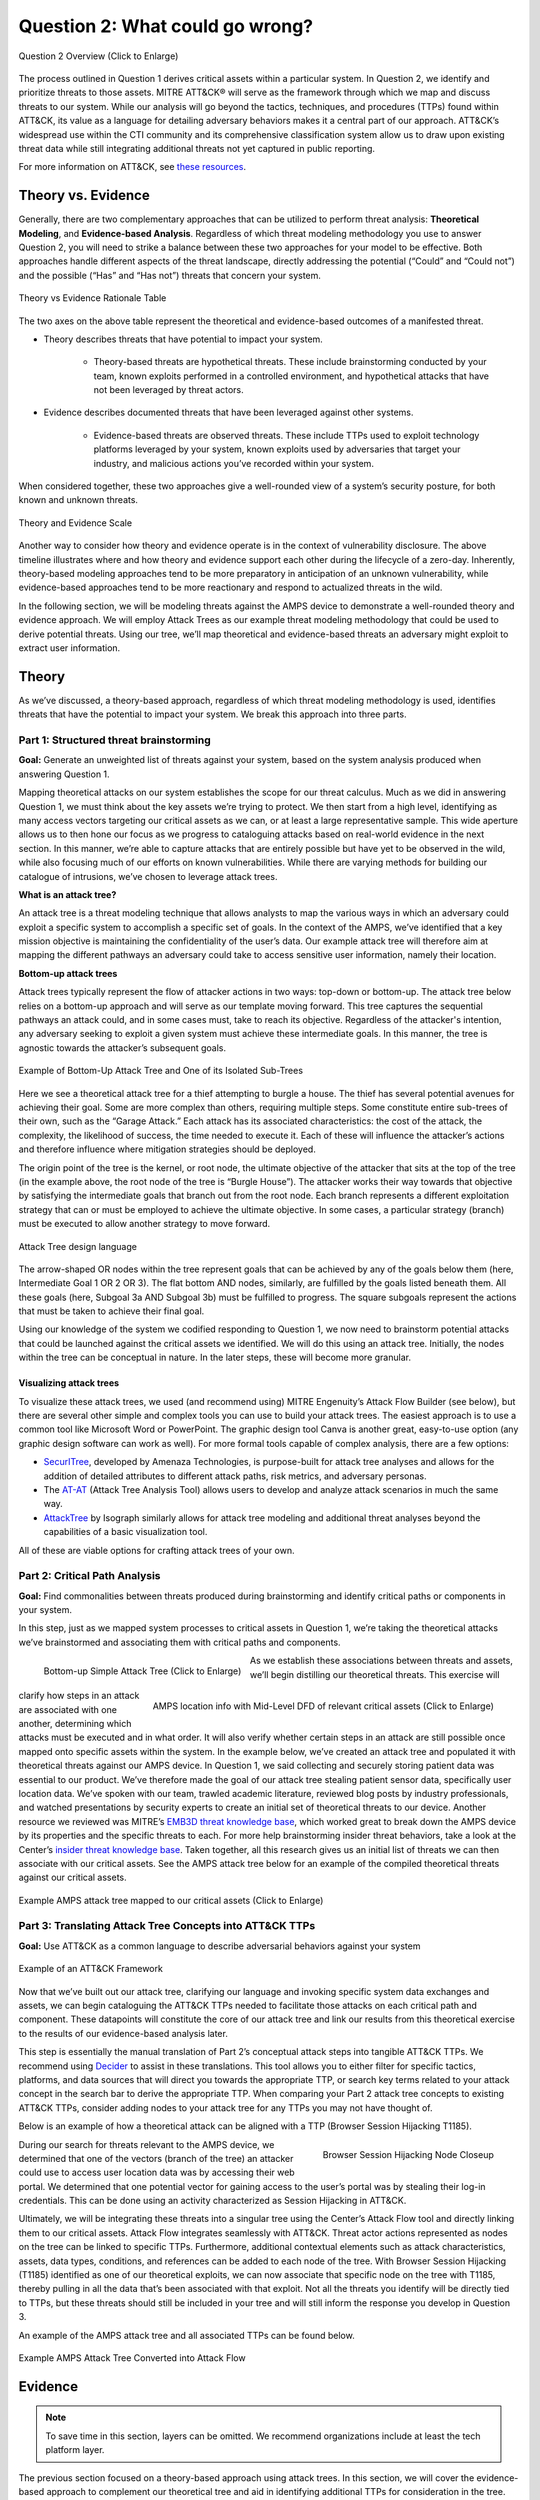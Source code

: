 .. _Question 2:

Question 2: What could go wrong?
================================

.. figure:: /_static/question2graphic.png
    :alt: Question 2 overview graphic
    :scale: 25%
    :align: center

    Question 2 Overview (Click to Enlarge)

The process outlined in Question 1 derives critical assets within a particular system. In Question 2, we identify and prioritize threats to those assets. MITRE ATT&CK® will serve as the framework through which we map and discuss threats to our system. While our analysis will go beyond the tactics, techniques, and procedures (TTPs) found within ATT&CK, its value as a language for detailing adversary behaviors makes it a central part of our approach. ATT&CK’s widespread use within the CTI community and its comprehensive classification system allow us to draw upon existing threat data while still integrating additional threats not yet captured in public reporting.

For more information on ATT&CK, see `these resources <https://attack.mitre.org/resources/learn-more-about-attack/>`_.

Theory vs. Evidence
-------------------

Generally, there are two complementary approaches that can be utilized to perform threat analysis: **Theoretical Modeling**, and **Evidence-based Analysis**. Regardless of which threat modeling methodology you use to answer Question 2, you will need to strike a balance between these two approaches for your model to be effective. Both approaches handle different aspects of the threat landscape, directly addressing the potential (“Could” and “Could not”) and the possible (“Has” and “Has not”) threats that concern your system.

.. figure:: /_static/theoryvsevidence.png
    :alt: Theory vs Evidence Rationale Table
    :scale: 25%
    :align: center

    Theory vs Evidence Rationale Table

The two axes on the above table represent the theoretical and evidence-based outcomes of a manifested threat.

* Theory describes threats that have potential to impact your system.

   * Theory-based threats are hypothetical threats. These include brainstorming conducted by your team, known exploits performed in a controlled environment, and hypothetical attacks that have not been leveraged by threat actors.

* Evidence describes documented threats that have been leveraged against other systems.

   * Evidence-based threats are observed threats. These include TTPs used to exploit technology platforms leveraged by your system, known exploits used by adversaries that target your industry, and malicious actions you’ve recorded within your system.

When considered together, these two approaches give a well-rounded view of a system’s security posture, for both known and unknown threats.

.. figure:: /_static/10.png
    :alt: Theory and Evidence Scale
    :scale: 80%
    :align: center

    Theory and Evidence Scale

Another way to consider how theory and evidence operate is in the context of vulnerability disclosure. The above timeline illustrates where and how theory and evidence support each other during the lifecycle of a zero-day. Inherently, theory-based modeling approaches tend to be more preparatory in anticipation of an unknown vulnerability, while evidence-based approaches tend to be more reactionary and respond to actualized threats in the wild.

In the following section, we will be modeling threats against the AMPS device to demonstrate a well-rounded theory and evidence approach. We will employ Attack Trees as our example threat modeling methodology that could be used to derive potential threats. Using our tree, we’ll map theoretical and evidence-based threats an adversary might exploit to extract user information.

Theory
------

As we’ve discussed, a theory-based approach, regardless of which threat modeling methodology is used, identifies threats that have the potential to impact your system. We break this approach into three parts.

Part 1: Structured threat brainstorming
~~~~~~~~~~~~~~~~~~~~~~~~~~~~~~~~~~~~~~~

**Goal:** Generate an unweighted list of threats against your system, based on the system analysis produced when answering Question 1.

Mapping theoretical attacks on our system establishes the scope for our threat calculus. Much as we did in answering Question 1, we must think about the key assets we’re trying to protect. We then start from a high level, identifying as many access vectors targeting our critical assets as we can, or at least a large representative sample. This wide aperture allows us to then hone our focus as we progress to cataloguing attacks based on real-world evidence in the next section. In this manner, we’re able to capture attacks that are entirely possible but have yet to be observed in the wild, while also focusing much of our efforts on known vulnerabilities. While there are varying methods for building our catalogue of intrusions, we’ve chosen to leverage attack trees.

**What is an attack tree?**

An attack tree is a threat modeling technique that allows analysts to map the various ways in which an adversary could exploit a specific system to accomplish a specific set of goals. In the context of the AMPS, we’ve identified that a key mission objective is maintaining the confidentiality of the user’s data.  Our example attack tree will therefore aim at mapping the different pathways an adversary could take to access sensitive user information, namely their location.

**Bottom-up attack trees**

Attack trees typically represent the flow of attacker actions in two ways: top-down or bottom-up. The attack tree below relies on a bottom-up approach and will serve as our template moving forward. This tree captures the sequential pathways an attack could, and in some cases must, take to reach its objective. Regardless of the attacker's intention, any adversary seeking to exploit a given system must achieve these intermediate goals. In this manner, the tree is agnostic towards the attacker’s subsequent goals.

.. figure:: /_static/11.png
    :alt: Example of Bottom-Up Attack Tree and One of its Isolated Sub-Trees
    :scale: 50%
    :align: center

    Example of Bottom-Up Attack Tree and One of its Isolated Sub-Trees

Here we see a theoretical attack tree for a thief attempting to burgle a house. The thief has several potential avenues for achieving their goal. Some are more complex than others, requiring multiple steps. Some constitute entire sub-trees of their own, such as the “Garage Attack.” Each attack has its associated characteristics: the cost of the attack, the complexity, the likelihood of success, the time needed to execute it. Each of these will influence the attacker’s actions and therefore influence where mitigation strategies should be deployed.

The origin point of the tree is the kernel, or root node, the ultimate objective of the attacker that sits at the top of the tree (in the example above, the root node of the tree is “Burgle House”). The attacker works their way towards that objective by satisfying the intermediate goals that branch out from the root node. Each branch represents a different exploitation strategy that can or must be employed to achieve the ultimate objective. In some cases, a particular strategy (branch) must be executed to allow another strategy to move forward.

.. figure:: /_static/12.png
    :alt: Attack Tree design language
    :scale: 50%
    :align: center

    Attack Tree design language

The arrow-shaped OR nodes within the tree represent goals that can be achieved by any of the goals below them (here, Intermediate Goal 1 OR 2 OR 3). The flat bottom AND nodes, similarly, are fulfilled by the goals listed beneath them. All these goals (here, Subgoal 3a AND Subgoal 3b) must be fulfilled to progress. The square subgoals represent the actions that must be taken to achieve their final goal.

Using our knowledge of the system we codified responding to Question 1, we now need to brainstorm potential attacks that could be launched against the critical assets we identified. We will do this using an attack tree. Initially, the nodes within the tree can be conceptual in nature. In the later steps, these will become more granular.

Visualizing attack trees
^^^^^^^^^^^^^^^^^^^^^^^^

To visualize these attack trees, we used (and recommend using) MITRE Engenuity’s Attack Flow Builder (see below), but there are several other simple and complex tools you can use to build your attack trees. The easiest approach is to use a common tool like Microsoft Word or PowerPoint. The graphic design tool Canva is another great, easy-to-use option (any graphic design software can work as well). For more formal tools capable of complex analysis, there are a few options:

* `SecurITree <https://www.amenaza.com/attack-tree-tool.php>`_, developed by Amenaza Technologies, is purpose-built for attack tree analyses and allows for the addition of detailed attributes to different attack paths, risk metrics, and adversary personas.
* The `AT-AT <https://github.com/yathuvaran/AT-AT>`_ (Attack Tree Analysis Tool) allows users to develop and analyze attack scenarios in much the same way.
* `AttackTree <https://www.isograph.com/software/attacktree/>`_ by Isograph similarly allows for attack tree modeling and additional threat analyses beyond the capabilities of a basic visualization tool.

All of these are viable options for crafting attack trees of your own.

Part 2: Critical Path Analysis
~~~~~~~~~~~~~~~~~~~~~~~~~~~~~~

**Goal:** Find commonalities between threats produced during brainstorming and identify critical paths or components in your system.

In this step, just as we mapped system processes to critical assets in Question 1, we’re taking the theoretical attacks we’ve brainstormed and associating them with critical paths and components.

.. figure:: /_static/simpletree.png
    :alt: Bottom-up Simple Attack Tree
    :scale: 5%
    :align: left

    Bottom-up Simple Attack Tree (Click to Enlarge)

.. figure:: /_static/14.png
    :alt: AMPS location information alongside Mid-Level DFD of relevant critical assets
    :scale: 65%
    :align: right

    AMPS location info with Mid-Level DFD of relevant critical assets (Click to Enlarge)

As we establish these associations between threats and assets, we’ll begin distilling our theoretical threats. This exercise will clarify how steps in an attack are associated with one another, determining which attacks must be executed and in what order. It will also verify whether certain steps in an attack are still possible once mapped onto specific assets within the system.
In the example below, we’ve created an attack tree and populated it with theoretical threats against our AMPS device. In Question 1, we said collecting and securely storing patient data was essential to our product. We’ve therefore made the goal of our attack tree stealing patient sensor data, specifically user location data. We’ve spoken with our team, trawled academic literature, reviewed blog posts by industry professionals, and watched presentations by security experts to create an initial set of theoretical threats to our device.
Another resource we reviewed was MITRE’s `EMB3D threat knowledge base <https://emb3d.mitre.org/properties-list/>`_, which worked great to break down the AMPS device by its properties and the specific threats to each. For more help brainstorming insider threat behaviors, take a look at the Center’s `insider threat knowledge base <https://center-for-threat-informed-defense.github.io/insider-threat-ttp-kb/introduction/>`_. Taken together, all this research gives us an initial list of threats we can then associate with our critical assets. See the AMPS attack tree below for an example of the compiled theoretical threats against our critical assets.

.. figure:: /_static/fulltheorytree.png
    :alt: Example AMPS attack tree mapped to our critical assets
    :scale: 15%
    :align: center

    Example AMPS attack tree mapped to our critical assets (Click to Enlarge)

Part 3: Translating Attack Tree Concepts into ATT&CK TTPs
~~~~~~~~~~~~~~~~~~~~~~~~~~~~~~~~~~~~~~~~~~~~~~~~~~~~~~~~~
**Goal:** Use ATT&CK as a common language to describe adversarial behaviors against your system

.. figure:: /_static/16.png
    :alt: Example of an ATT&CK Framework
    :scale: 75%
    :align: center

    Example of an ATT&CK Framework

Now that we’ve built out our attack tree, clarifying our language and invoking specific system data exchanges and assets, we can begin cataloguing the ATT&CK TTPs needed to facilitate those attacks on each critical path and component. These datapoints will constitute the core of our attack tree and link our results from this theoretical exercise to the results of our evidence-based analysis later.

This step is essentially the manual translation of Part 2’s conceptual attack steps into tangible ATT&CK TTPs. We recommend using `Decider <https://github.com/cisagov/decider>`_ to assist in these translations. This tool allows you to either filter for specific tactics, platforms, and data sources that will direct you towards the appropriate TTP, or search key terms related to your attack concept in the search bar to derive the appropriate TTP. When comparing your Part 2 attack tree concepts to existing ATT&CK TTPs, consider adding nodes to your attack tree for any TTPs you may not have thought of.

Below is an example of how a theoretical attack can be aligned with a TTP (Browser Session Hijacking T1185).

.. figure:: /_static/17.png
    :alt: Browser Session Hijacking Node Closeup
    :scale: 50%
    :align: right

    Browser Session Hijacking Node Closeup

During our search for threats relevant to the AMPS device, we determined that one of the vectors (branch of the tree) an attacker could use to access user location data was by accessing their web portal. We determined that one potential vector for gaining access to the user’s portal was by stealing their log-in credentials. This can be done using an activity characterized as Session Hijacking in ATT&CK.

Ultimately, we will be integrating these threats into a singular tree using the Center’s Attack Flow tool and directly linking them to our critical assets. Attack Flow integrates seamlessly with ATT&CK. Threat actor actions represented as nodes on the tree can be linked to specific TTPs. Furthermore, additional contextual elements such as attack characteristics, assets, data types, conditions, and references can be added to each node of the tree. With Browser Session Hijacking (T1185) identified as one of our theoretical exploits, we can now associate that specific node on the tree with T1185, thereby pulling in all the data that’s been associated with that exploit. Not all the threats you identify will be directly tied to TTPs, but these threats should still be included in your tree and will still inform the response you develop in Question 3.

An example of the AMPS attack tree and all associated TTPs can be found below.

.. figure:: /_static/18.png
    :alt: Example AMPS Attack Tree Converted into Attack Flow
    :scale: 75%
    :align: center

    Example AMPS Attack Tree Converted into Attack Flow

Evidence
---------

.. note::
  To save time in this section, layers can be omitted. We recommend organizations include at least the tech platform layer.

The previous section focused on a theory-based approach using attack trees. In this section, we will cover the evidence-based approach to complement our theoretical tree and aid in identifying additional TTPs for consideration in the tree. Evidence is derived by attacks observed in the wild and reported on by legitimate sources. The ATT&CK team reads open-source reports published by these sources and associates adversarial behavior with a TTP. Sources for these TTPs are different from those previously used to build the theory-based attack tree, which is why the complementary approach of theory and evidence is crucial. We will use the TTPs derived in this section to add to the attack tree in the previous section. We recommend considering TTPs derived by four types of observed behavior.

#. TTPs used against your Technology Platform(s)
#. TTPs used by Threat Actor(s) targeting your Industry
#. TTPs used by Software used maliciously against your Industry
#. TTPs used by Campaign(s) targeting your Industry

Throughout this section, we break down each type of observed behavior and demonstrate how to use the TTPs describing this behavior in your attack tree. We will continue to use AMPS in all examples.

Multiple technology platforms were identified in our attack tree. For the purposes of this project, however, we will only be using observed TTPs related to the cloud platform (Azure) branch of the attack tree.

As we walk through this section and explain how to generate TTPs from each of the four types of observed behaviors above, we will start to compile a consolidated list of TTPs pertinent to branches of our tree (in this case the Azure branch). These TTPs will be compiled in the form of ATT&CK Navigator Layers. The figure below shows the process of stacking the multiple ATT&CK Navigator Layers derived from each category of data. The information gathered in this section will also support scoring in the following section.

.. figure:: /_static/19.png
    :alt: Layered Steps to Form Collection of TTPS
    :scale: 50%
    :align: right

    Layered Steps to Form Collection of TTPS

The observed TTPs in these layers may not have been previously used to achieve the goal we are analyzing in our attack tree (user location data). This is expected. Often, intrusions go through your company to access your business partners or customers. Although your company, or others in your industry, may not have been the desired end target in these reported incidents, you were an intermediate target and the TTPs used in these “leap frog” intrusions against your industry or tech platform can be used to target you in the future. Thus, we include them in our observed TTP layers.

.. note::

    All ATT&CK Navigator Layer examples can be found within drop downs throughout the Evidence section. Each example will allow for download and opening within ATT&CK Navigator for editing.


Layer 1: Technology Platform TTPs
~~~~~~~~~~~~~~~~~~~~~~~~~~~~~~~~~

**Goal:** Compile a list of TTPs that have been used to target your tech platform

To characterize the observed threats targeting your system, we recommend starting with techniques targeting your specific technology platform. This information will be used to prioritize threats in your attack tree later.

Types of observed CTI data vary by company, depending on which commercial data you subscribe to or which public datasets you leverage. As a best practice, if the data is available, internally generated observed threat data targeting your network and technology platforms should be incorporated. For the purposes of our example, the fictitious team evaluating AMPS doesn’t pay for any CTI data and only has publicly available data at its disposal. A good starting place for any team, regardless of budget, is `ATT&CK Navigator <https://mitre-attack.github.io/attack-navigator/>`_. In this tool is an option to filter mobile, enterprise, or industrial control system matrices by technology platform. Our theory-based attack tree is already broken down into technology platform branches, and the focus is on generating observed TTPs one branch at a time. Navigator will generate an ATT&CK matrix with TTPs targeting your technology platform that have been observed in the wild. ATT&CK version 14.1 has the following platform filters: macOS, Windows, Linux, Azure AD, PRE, Containers, Office365, SaaS, Google Workspace, and IaaS. We recommend adding TTPs (or Navigator Layers) derived from your commercial data or data generated internally to this technology platform Navigator layer. This additional data will help capture more observed TTPs used against your technology platform.

Below is an ATT&CK Navigator view showing the TTPs linked to Azure AD. Throughout this evidence section, we will down-select from these base-layer TTPs.

.. collapse:: Example Platform Layer

    **This ATT&CK Navigator view shows the TTPs linked to Azure AD. Throughout this evidence section, we will down-select off of these TTPs.**

    .. figure:: /_static/platform_layer.svg
        :alt: Example ATT&CK Navigator Layer for Azure AD
        :scale: 75%
        :align: center

        Example ATT&CK Navigator Layer for Azure AD

    .. raw:: html

        <p>
            <a class="btn btn-primary" target="_blank" href="..layers\platform_layer.json" download="platform_layer.json">
            <i class="fa fa-download"></i> Download Layer JSON</a>
        </p>

|

Layer 2: Threat Actor (TA) TTPs
~~~~~~~~~~~~~~~~~~~~~~~~~~~~~~~

**Goal:** Compile a list of TTPs that have been used by a threat actor/s targeting your industry

If time permits, we also recommend generating threat profiles to characterize the adversaries, or groups, that are likely to target your industry and therefore your system. This information will also help in prioritizing threats in your attack tree later.

To get started with threat actors that are relevant to your organization, consider any threat actors that have been known to be a concern in the past, or have been mentioned recently as a concern to your organization. It is always a good idea to consider threat actors that have previously been a threat to your organization since they are known to you. Ask your stakeholders if there are any TAs they are concerned with too.

The ATT&CK Groups knowledge base can be a good starting point for any team. The `Groups <https://attack.mitre.org/groups/>`_ page gives an overview of all the TAs reported publicly. Although many CTI vendors have their own naming structure, ATT&CK Groups is an attempt at combining these TAs under a single naming convention. On this page, you can “CTL + F” to look for groups relevant to you. Some focus areas to search for might be location (i.e., United States, Iran, China) or industry (i.e., financial, government, retail); both searches help to narrow down threat actors important to your organization. Also keep an eye out for when these groups were active. Groups that have not been active recently might not be useful to your organization, but this is an internal decision that needs to be made based on your organization’s needs. Be sure to keep these dates in mind as they will affect the scoring in the next section.

A Navigator layer exists on each Group’s page. Use this layer to generate a list of TTPs for each TA you identified. Below is an ATT&CK Navigator example for FIN7 that highlights the TA’s TTPs in blue. This threat actor was chosen by searching “medical” on the ATT&CK Groups page, which identified this group as previously targeting our industry’s “medical equipment.”

.. collapse:: Example Threat Actor Layer

    **This ATT&CK Navigator view shows the TTPs linked to the FIN7 group. These TTPs will be added to the platform layer we started with.**

    .. figure:: /_static/20.svg
        :alt: Example ATT&CK Navigator Layer for FIN7
        :scale: 75%
        :align: center

        Example ATT&CK Navigator Layer for FIN7

    .. raw:: html


        <p>
            <a class="btn btn-primary" target="_blank" href="..layers\threat_actor_layer.json" download="threat_actor_layer.json">
            <i class="fa fa-download"></i> Download Layer JSON</a>
        </p>

|

This is our first down-select from the technology platform layer. Additional TAs and the following layers will provide more. If you have more time to spend on this layer, once you’ve finished using the ATT&CK Groups page, you should look at threat actors in the news that are potentially relevant to your industry. If your organization subscribes to commercial data, search those databases or use Threat Intelligence Platforms (TIPs) available to you. An example of this can be found in the Additional Resources Section.  Another good starting point for teams on a budget is the `APT Groups and Operations Google Sheet <https://docs.google.com/spreadsheets/d/1H9_xaxQHpWaa4O_Son4Gx0YOIzlcBWMsdvePFX68EKU/edit#gid=1864660085>`_. This spreadsheet consists of a list of threat actors by country as well as their name and aliases, operations associated, origin, toolset/malware utilized, a description of their motives/goals, and targeted industries.

This spreadsheet contains community-derived information. Because it is a living spreadsheet with various people making edits, it allows for a more real-time approach in terms of updates that can be helpful to organizations focusing on a specific threat actor. Ultimately this resource is another opportunity to find more evidence-based TTPs associated with the actor.

One final open-source resource is the `Thai CERT database <https://apt.etda.or.th/cgi-bin/aptsearch.cgi>`_. This database allows you to search for threat actors by country, sector targeted, motivation, or key word. Once you’ve identified TAs of concern, compare these to the aliases on the ATT&CK Groups page (“CTL + F” search for name) and consider using any resulting group’s Navigator Layer.

Layer 3: Malicious Software TTPs
~~~~~~~~~~~~~~~~~~~~~~~~~~~~~~~~
**Goal:** Compile a list of relevant TTPs executed by malicious tools targeting your technology platform.

The next step will follow a similar process to the steps above. To start, an organization should always compile internal data first. This can be done by utilizing datasets within any TIPs you use as well as any previous threats your company has seen. Starting with the known and building on the new data allows for a more exhaustive list of TTPs while ensuring company-specific data is considered.

After reviewing internal and commercial data, use the ATT&CK Software page similarly to how we used it for the TA layer. In this scenario you will use it to build a list of TTPs used by malicious software targeting your specific technology platform. This will be done by accessing the ATT&CK Software page and using “CTL + F” to search for your technology platform.

In our case, we search “Azure,” which results in two findings of software: AADInternals and ROADTools. For the sake of this example, the team will focus on ROADTools. We recommend including all software pertaining to your platform, or just specific software you find most applicable; you will have to make this decision based on your needs and time. During this step, remember that ATT&CK software is not just compromised or malicious software, but also commercial, open-source, built-in, or publicly available software that could be used by a defender, pen tester, red teamer, or adversary conducting “living off the land” techniques.  Each Software page comes with a Navigator Layer. The ROADTools ATT&CK Navigator layer can be seen below in red.

.. collapse:: Example Software Layer

    **This ATT&CK Navigator view shows the TTPs linked to the ROADTools software. These TTPs will be added onto the layer with platform and threat actor TTPs.**

    .. figure:: /_static/21.svg
        :alt: Example ATT&CK Navigator Layer for ROADTools
        :scale: 75%
        :align: center

        Example ATT&CK Navigator Layer for ROADTools

    .. raw:: html


        <p>
            <a class="btn btn-primary" target="_blank" href="..layers\software_layer.json" download="software_layer.json">
            <i class="fa fa-download"></i> Download Layer JSON</a>
        </p>

|

Layer 4: Campaign TTPs
~~~~~~~~~~~~~~~~~~~~~~

**Goal:** Compile a list of TTPs that have been used in a campaign targeting your industry.

To provide a more detailed picture, if your organization has the time, it is recommended you research campaigns that might be applicable to you. This can be done in various ways similar to the previous layers. First, any campaigns recently reported on that are of concern to your organization should be included. It might also make sense to include any data from previous campaigns that targeted your organization as well as data from tools used internally. Once this data has been considered and added, the team should use the `ATT&CK Campaigns <https://attack.mitre.org/campaigns/>`_ page for further research. Focus on campaigns targeting your specific industry. These can be searched by using “CTL + F” on the ATT&CK campaign page. During this step, be cognizant of the timing of these campaigns, since some may be too old to be useful. Only your organization can know which campaigns they find useful, but keep these dates in mind as they will affect the scoring in the next section.

For the AMPS device, we focused on one of the campaigns related to healthcare, specifically C0014. In many cases, this campaign might be considered not recent enough to be relevant, but for the sake of this example we will use it, despite the reported date being in 2022. The ATT&CK Navigator Layer below highlights the TTPs relevant to this campaign in yellow.

.. collapse:: Example Campaign Layer

    **This ATT&CK Navigator view shows the TTPs linked to campaign C0014. These TTPs will be added to the previous layer that included platform, threat actor, and software.**

    .. figure:: /_static/22.svg
        :alt: Example ATT&CK Navigator Layer for C0014
        :scale: 75%
        :align: center

        Example ATT&CK Navigator Layer for C0014

    .. raw:: html


        <p>
            <a class="btn btn-primary" target="_blank" href="..layers\campaign_layer.json" download="campaign_layer.json">
            <i class="fa fa-download"></i> Download Layer JSON</a>
        </p>

|


The video below walks through an example of adding together all of the layers mentioned throughout the evidence section.

.. raw:: html

    <iframe width="560" height="315" src="https://www.youtube.com/embed/h_BC6QMWDbA?si=Abpy35U4SYKMYUeE" title="YouTube video player" frameborder="0" allow="accelerometer; autoplay; clipboard-write; encrypted-media; gyroscope; picture-in-picture; web-share" referrerpolicy="strict-origin-when-cross-origin" allowfullscreen></iframe>

|

Compile All CTI Layers and Compare to Theory-Base Attack Tree
~~~~~~~~~~~~~~~~~~~~~~~~~~~~~~~~~~~~~~~~~~~~~~~~~~~~~~~~~~~~~

**Goal:** Compile list of TTPs that your system will most likely face

Right now you have a list of TTPs, in the form of ATT&CK Navigator Layers, that have been observed against technology platforms in your tree. Take those lists and overlap them all using Navigator. The overlap between layers can provide some insight for prioritization.

.. collapse:: Example Evidence Combined Layer

    **The example below shows a combination of all layers used as examples above. The blue TTPs show those used by threat actors targeting your industry, the red TTPs signify the TTPs used by malicious software targeting your industry, the yellow highlights the TTPs used by campaigns targeting your industry, and grey shows any overlap between multiple layers.**

    .. figure:: /_static/23.svg
        :alt: Example ATT&CK Navigator Layer for Combined Layers
        :scale: 75%
        :align: center

        Example ATT&CK Navigator Layer for Combined Layers

    .. raw:: html


        <p>
            <a class="btn btn-primary" target="_blank" href="..layers\evidence_layer.json" download="evidence_layer.json">
            <i class="fa fa-download"></i> Download Layer JSON</a>
        </p>

|

Compare these TTPs to those in your theory-based attack tree. Since these TTPs are all related to the Azure branch of the attack tree, we will focus there. In practice, you will make one combined overlay for each technology platform branch of your tree.

.. collapse:: Example Theory Layer

    **To apply this to our current example, we will take our attack tree branch centered around Azure and map the steps back to ATT&CK techniques, as seen in the Navigator Layer below.**

    .. figure:: /_static/theory.svg
        :alt: Example ATT&CK Navigator Layer for Azure Theory Branch
        :scale: 75%
        :align: center

        Example ATT&CK Navigator Layer for Azure Theory Branch

    .. raw:: html


        <p>
            <a class="btn btn-primary" target="_blank" href="..layers\theory.json" download="theory.json">
            <i class="fa fa-download"></i> Download Layer JSON</a>
        </p>

|

The video below walks through an example of combining the theory and evidence layers.

.. raw:: html

     <iframe width="560" height="315" src="https://www.youtube.com/embed/h_BC6QMWDbA?si=Abpy35U4SYKMYUeE" title="YouTube video player" frameborder="0" allow="accelerometer; autoplay; clipboard-write; encrypted-media; gyroscope; picture-in-picture; web-share" referrerpolicy="strict-origin-when-cross-origin" allowfullscreen></iframe>


|

.. collapse:: Example Theory Evidence Overlay Layer

    **This Navigator Layer is now placed on top of our overall evidence layer (above); the TTPs that are supported by theory and evidence are highlighted in orange.**

    .. figure:: /_static/theory_evidence.svg
        :alt: Example ATT&CK Navigator Layer for Azure Theory Branch Overlayed with Evidence Layers
        :scale: 75%
        :align: center

        Example ATT&CK Navigator Layer for Azure Theory Branch Overlayed with Evidence Layers

    .. raw:: html

        <p>
            <a class="btn btn-primary" target="_blank" href="..layers\theory_+_evidence.json" download="theory_+_evidence.json">
            <i class="fa fa-download"></i> Download Layer JSON</a>
        </p>

|

Your next step is to evaluate the techniques that are not overlapping to see if they have a place in the Azure branch of the attack tree. Once you’ve added any new and relevant evidence-based TTPs to your branch, the resulting list of evidence and theory attack tree TTPs will be used in the next section.

Scoring the Catalogue of Threats to Your System
~~~~~~~~~~~~~~~~~~~~~~~~~~~~~~~~~~~~~~~~~~~~~~~

.. note::

    Scoring is not a mandatory step, however it can provide great context for priorization.

This step lets us calculate the level of threat associated with specific attack vectors and TTPs. The end goal of this step is to prioritize which threats to mitigate in Question 3. Note, if you are limited on time you can skip this step and proceed directly to Question 3 with your long list of TTPs. However, conducting this scoring step might save you more time in Question 3 by enabling you to focus only on high-threat TTPs.

.. figure:: /_static/scoringgraphic.png
    :alt: Theory and Evidence Scoring Scale
    :scale: 30%
    :align: left

    Theory and Evidence Scoring Scale

Revisiting the ideas presented in the introduction to Question 2, we can organize identified TTPs into different priority categories depending on the strength of their individual theory and evidence factors.  These categories are not meant to be a strict numerical ranking – rather, they should be used as an aid to help prioritize your time and effort while evaluating mitigations and countermeasures.

Given a particular TTP identified by your overlay of theory and evidence, consider some of the following factors to help guide your prioritization of TTP data. Note that this list is non-exhaustive, and you may wish to incorporate other factors specific to your use case.

.. list-table::
   :widths: 50 50
   :header-rows: 1

   * - Factors indicating stronger Theory
     - Factors indicating stronger Evidence

   * - TTP has been hypothesized in a research paper
     - TTP has been used by a threat group targeting your industry

   * - TTP has been demonstrated in a technical lab
     - TTP has public reports of execution using publicly available (malicious) tools

   * - TTP has known, publicly available tools for execution
     - TTP has been used in a campaign targeting your industry within the last 90 days

   * - TTP has associated vulnerabilities (CVEs) applicable to your tech platform(s)
     - TTP has been used in a campaign targeting a tech platform you use within the last 90 days

   * - TTP is associated with accessing a critical cyber asset
     - TTP is associated with a vulnerability/CVE disclosed within the past 30 days

   * - TTP is associated with a critical system choke point identified in system diagrams
     - TTP has been used against your tech platform in the past

   * - TTP is associated with a critical system choke point identified in threat analysis
     -

The more factors that apply for either theory or evidence, the further you move in the table right or down, respectively. The simplest form of this analysis assigns an equal value to all factors (i.e., a weight of 1). However, you may find that some factors should be treated with more importance to suit your prioritization needs. For example, you may give TTPs associated with external system boundaries (i.e., external network connections) extra weight to prioritize developing mitigations for system entry points.

.. figure:: /_static/scoringplot.png
    :alt: Example TTPs Plotted on Scoring Scale
    :scale: 30%
    :align: right

    Example TTPs Plotted on Scoring Scale

The result will manifest like the diagram shown above. TTPs are assigned a theory-evidence score, which places them at a point in the table. Thresholds can be individually adjusted for both theory and evidence to determine how large or small to make the sectors in the table. For example, in industries that utilize newer or more specialized technology, there may be less available evidence to consider in your threat overlay. Consequently, you may choose to weigh individual pieces of evidence higher for other industries.

Example scoring
^^^^^^^^^^^^^^^

Consider TTP: **T1011.001** – Exfiltration Over Other Network Medium: Exfiltration Over Bluetooth

Assume the adversarial goal in this case is to steal sensitive patient data. One avenue would be to go directly to the source – the AMPS device itself.
T1011.001 describes activity where *“Adversaries may attempt to exfiltrate data over Bluetooth rather than the command-and-control channel. If the command-and-control network is a wired Internet connection, an adversary may opt to exfiltrate data using a Bluetooth communication channel.”* The AMPS device has been designed with Bluetooth in mind, as it needs to pair with a phone.
Several Bluetooth vulnerabilities have been documented in the literature, but we will choose to focus on one named `SweynTooth <https://asset-group.github.io/disclosures/sweyntooth/>`_. SweynTooth is a collection of vulnerabilities in certain Bluetooth Low Energy (BLE) chipsets, with a range of impacts ranging from crashes to security bypass. Perusing the website dedicated to this vulnerability, we can come to the following conclusions on the strength of theory factors:

* The TTP has been hypothesized in the writeup (beyond hypothesized, in fact)
*	The TTP has been demonstrated (there is proof of concept code against multiple devices)
*	The TTP has known tools for execution (there is proof of concept code)
*	SweynTooth is a Bluetooth vulnerability and therefore applies to this TTP
*	Patient data is a critical cyber asset for this device (which the TTP directly affects)
*	The Bluetooth connection between the AMPS device and the patient phone is a link that crosses a trust boundary on the DFD (and is therefore a critical link)
*	This TTP is present in attack tree branches that directly access the device, but there are other ways to get patient data (e.g. compromising their online account). Ergo, this may or may not be considered a choke point from a threat analysis standpoint.

On the theory side, the above culminates in **6/7 factors** applying here, indicating **strong supporting theory** for this TTP.
With respect to evidence, we see a much different story manifesting:

*	Threat groups operating against the healthcare industry have generally not been targeting Bluetooth (caveat - at the time of writing)
*	There **are** several reports of Bluetooth exploits being leveraged in the wild
*	Similar to the first point, there are very few **campaigns** leveraging Bluetooth in the wild, and by extension, very few campaigns targeting this industry and tech platform
*	While Bluetooth is generally regarded as insecure, there have not been any major vulnerability disclosures over the past 30 days (at the time of this writing)

On the evidence side, the above culminates in **1/5 factors** applying here, indicating **little or weak supporting evidence**. Together, the theory and evidence place this TTP toward the upper-right on the figure, which gives this TTP a medium priority under normal weighting.

.. figure:: /_static/scoringpriority.png
    :alt: Example TTPs on Scoring Scale Prioritized
    :scale: 25%
    :align: right

    Example TTPs on Scoring Scale Prioritized

To reiterate, this step is not meant to produce a definitive first-to-last ranking of TTPs – rather, it serves to quickly prioritize where to focus your efforts when considering countermeasures and mitigations in Question 3. Therefore, once you are done sorting TTPs, sort the boxes, rather than the individual TTPs themselves, for priority. Returning to the example figure, this would result in the following prioritization scheme.

Depending on your priorities, you may choose to sort the categories of TTPs differently if your concerns align more with theory or with evidence; i.e., you may choose to prioritize the center box higher than the top right box if you are more worried about strength of evidence than strength of theory.

Example Scoring TTPs within AMPS’s Azure Attack Tree Branch
^^^^^^^^^^^^^^^^^^^^^^^^^^^^^^^^^^^^^^^^^^^^^^^^^^^^^^^^^^^

The following table summarizes the TTPs identified during the Theory and Evidence activities presented earlier in this section. We’ve sorted the table into three columns – Theory, Evidence, and both, to track which activity each TTP was derived from.

.. figure:: /_static/theoryevidencettps.png
    :alt: Evidence and Theory TTPs Table
    :scale: 40%
    :align: right

    Evidence and Theory TTPs Table

To keep the rest of this example concise, we have elected to only score the TTPs listed under the “Theory and Evidence” column. However, scoring can (and should) be applied to all identified TTPs.

*Theory factor scoring*

#. TTP has been hypothesized in research paper(s)
#. TTP has been technically demonstrated in a published setting (lab, presentation, etc.)
#. TTP has known, publicly available tools for execution
#. TTP has associated vulnerabilities (CVEs) applicable to your tech platform(s)
#. TTP is associated with accessing a critical cyber asset in your system
#. TTP is associated with a critical system choke point identified in system diagrams
#. TTP is associated with a critical system choke point identified in threat analysis


.. figure:: /_static/theoryscoring.png
    :alt: Theory Scoring Table
    :scale: 30%
    :align: center

    Theory Scoring Table

Some notes on the above:

* Datapoints for Factor 1 encompass TTPs that are theoretically possible but have yet to be demonstrated. Threats were primarily identified from academic publications and industry publications.
* Sources for Factor 2 often pull from academic and industry publications, but these exploits have been corroborated by testing. Presentations by security professionals at conferences and online are another valid source for this information.
* Satisfying Factor 3 entails tracking down sources that link the identified TTP with existing tools. For this example, Azure red teaming reports were a key source in identifying known tools associated with specific TTPs.
* Entries for Factor 4 were determined by searching through existing CVE repositories for CVEs specifically tied to Azure and Microsoft products.
* Entries for Factor 5 were identified by reviewing our attack tree and determining whether a TTP directly targeted critical assets.
* Entries for Factor 6 were identified by examining our original DFD. Chokepoints or interests that represent key information bottlenecks within the system were identified.
* Entries for Factor 7 were identified in much the same way as Factor 6, but in this case choke points were identified within the system attack tree as lynchpins within a larger adversary campaign.

*Evidence factor scoring*

#. TTP has been used by a threat group targeting your industry
#. TTP has public reports of execution using publicly available (malicious) tools
#. TTP has been used in a campaign targeting your industry within the last 90 days
#. TTP has been used in a campaign targeting a tech platform you use within the last 90 days
#. TTP is associated with a vulnerability/CVE disclosed within the past 30 days
#. TTP has documentation of previous use against your tech platform.


.. figure:: /_static/evidencescoring.png
    :alt: Evidence Scoring Table
    :scale: 40%
    :align: center

    Evidence Scoring Table

Some notes on the above:

* Entries for Factor 1 were determined by searching the Groups page on the ATT&CK website. Relevant groups were identified by searching for the keyword “healthcare,” where their TTP lists were cross-referenced with entries in the table.
* Entries for Factor 2 were determined by searching the relevant TTP entries in ATT&CK for related software artifacts applicable to Azure.
* Entries for Factors 3 and 4 were determined by searching campaigns on the ATT&CK website targeting Azure. At the time of writing, there are no known campaigns occurring within the last 90 days against Azure. While there have been campaigns targeting healthcare in the past, they have largely focused on denial of service and ransomware outcomes,  which fall outside of the scope of the TTPs we are evaluating.
* Entries for Factor 5 were determined by a keyword search for “Azure” on the CVE website. While there are multiple Azure CVEs at the time of writing, none are related to the TTPs.
* Entries for Factor 6 were taken directly from the ATT&CK Navigator Overlay presented in Evidence Layer 1 detailing TTPs relevant to the Azure platform.

It is important to note that Factors 3, 4, and 5 are all considered with restricted time windows, as allowing all instances of a TTP may lead to over-scoring based on “stale” information; i.e., a campaign that occurred two years prior, while informational, does not carry the same urgency as a campaign actively happening within the last month.
After scoring, the TTPs can be placed on a heatmap overlay, then sorted by grouping from highest to lowest priority. The following figure illustrates the outcome of this process. Points on the heatmap with multiple listings represent TTPs that achieved the same score. Note that in this example, T1556 and T1059.001 could have their positions exchanged, depending on whether your priorities align closer to Theory or Evidence factors.

.. figure:: /_static/scoringplotpriority.png
    :alt: Example TTPs on Scoring Scale Prioritized by Score
    :scale: 30%
    :align: center

    Example TTPs on Scoring Scale Prioritized by Score

As a reminder, this example only scored TTPs that appeared during both Theory and Evidence investigations. When creating a full threat model, it is important to consider all TTPs for completeness.

